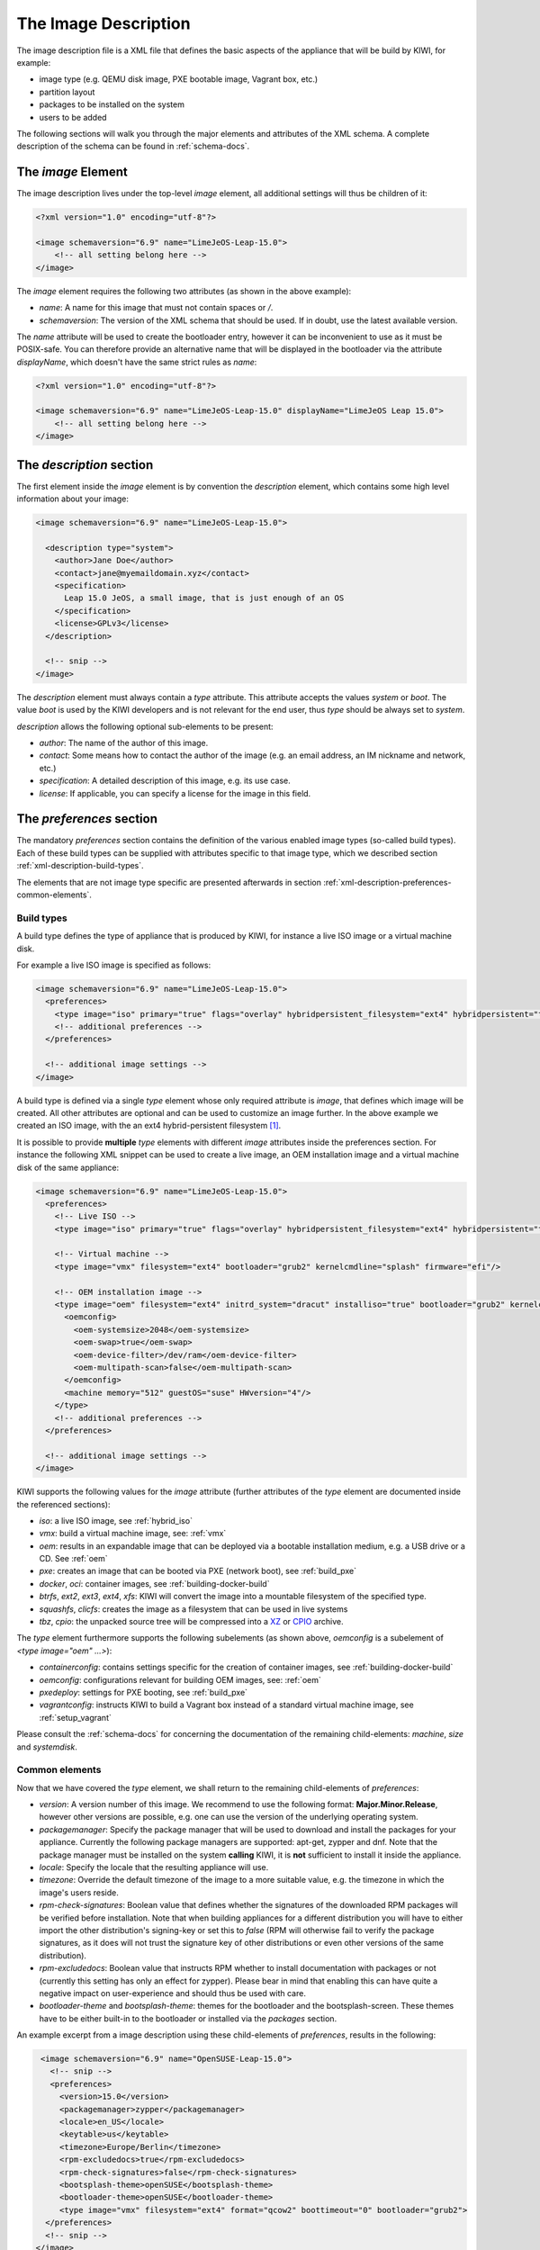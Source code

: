 The Image Description
=====================

The image description file is a XML file that defines the basic aspects of
the appliance that will be build by KIWI, for example:

- image type (e.g. QEMU disk image, PXE bootable image, Vagrant box, etc.)
- partition layout
- packages to be installed on the system
- users to be added

The following sections will walk you through the major elements and
attributes of the XML schema. A complete description of the schema can be
found in :ref:`schema-docs`.


The `image` Element
-------------------

The image description lives under the top-level `image` element, all
additional settings will thus be children of it:

.. code-block:: xml

   <?xml version="1.0" encoding="utf-8"?>

   <image schemaversion="6.9" name="LimeJeOS-Leap-15.0">
       <!-- all setting belong here -->
   </image>

The `image` element requires the following two attributes (as shown in the
above example):

- `name`: A name for this image that must not contain spaces or `/`.

- `schemaversion`: The version of the XML schema that should be used. If in
  doubt, use the latest available version.

The `name` attribute will be used to create the bootloader entry, however
it can be inconvenient to use as it must be POSIX-safe. You can therefore
provide an alternative name that will be displayed in the bootloader via
the attribute `displayName`, which doesn't have the same strict rules as
`name`:

.. code-block:: xml

   <?xml version="1.0" encoding="utf-8"?>

   <image schemaversion="6.9" name="LimeJeOS-Leap-15.0" displayName="LimeJeOS Leap 15.0">
       <!-- all setting belong here -->
   </image>


The `description` section
-------------------------

The first element inside the `image` element is by convention the
`description` element, which contains some high level information about
your image:

.. code-block:: xml

   <image schemaversion="6.9" name="LimeJeOS-Leap-15.0">

     <description type="system">
       <author>Jane Doe</author>
       <contact>jane@myemaildomain.xyz</contact>
       <specification>
         Leap 15.0 JeOS, a small image, that is just enough of an OS
       </specification>
       <license>GPLv3</license>
     </description>

     <!-- snip -->
   </image>


The `description` element must always contain a `type` attribute. This
attribute accepts the values `system` or `boot`. The value `boot` is used
by the KIWI developers and is not relevant for the end user, thus `type`
should be always set to `system`.

`description` allows the following optional sub-elements to be present:

- `author`: The name of the author of this image.

- `contact`: Some means how to contact the author of the image (e.g. an
  email address, an IM nickname and network, etc.)

- `specification`: A detailed description of this image, e.g. its use case.

- `license`: If applicable, you can specify a license for the image in this
  field.


The `preferences` section
-------------------------

The mandatory `preferences` section contains the definition of the various
enabled image types (so-called build types). Each of these build types can
be supplied with attributes specific to that image type, which we described
section :ref:`xml-description-build-types`.

The elements that are not image type specific are presented afterwards in
section :ref:`xml-description-preferences-common-elements`.


.. _xml-description-build-types:

Build types
^^^^^^^^^^^

A build type defines the type of appliance that is produced by KIWI, for
instance a live ISO image or a virtual machine disk.

For example a live ISO image is specified as follows:

.. code-block:: xml

   <image schemaversion="6.9" name="LimeJeOS-Leap-15.0">
     <preferences>
       <type image="iso" primary="true" flags="overlay" hybridpersistent_filesystem="ext4" hybridpersistent="true"/>
       <!-- additional preferences -->
     </preferences>

     <!-- additional image settings -->
   </image>


A build type is defined via a single `type` element whose only required
attribute is `image`, that defines which image will be created. All other
attributes are optional and can be used to customize an image further. In
the above example we created an ISO image, with the an ext4
hybrid-persistent filesystem [#f1]_.

It is possible to provide **multiple** `type` elements with different
`image` attributes inside the preferences section. For instance the
following XML snippet can be used to create a live image, an OEM
installation image and a virtual machine disk of the same appliance:

.. code-block:: xml

   <image schemaversion="6.9" name="LimeJeOS-Leap-15.0">
     <preferences>
       <!-- Live ISO -->
       <type image="iso" primary="true" flags="overlay" hybridpersistent_filesystem="ext4" hybridpersistent="true"/>

       <!-- Virtual machine -->
       <type image="vmx" filesystem="ext4" bootloader="grub2" kernelcmdline="splash" firmware="efi"/>

       <!-- OEM installation image -->
       <type image="oem" filesystem="ext4" initrd_system="dracut" installiso="true" bootloader="grub2" kernelcmdline="splash" firmware="efi">
         <oemconfig>
           <oem-systemsize>2048</oem-systemsize>
           <oem-swap>true</oem-swap>
           <oem-device-filter>/dev/ram</oem-device-filter>
           <oem-multipath-scan>false</oem-multipath-scan>
         </oemconfig>
         <machine memory="512" guestOS="suse" HWversion="4"/>
       </type>
       <!-- additional preferences -->
     </preferences>

     <!-- additional image settings -->
   </image>


KIWI supports the following values for the `image` attribute (further
attributes of the `type` element are documented inside the referenced
sections):

- `iso`: a live ISO image, see :ref:`hybrid_iso`
- `vmx`: build a virtual machine image, see: :ref:`vmx`
- `oem`: results in an expandable image that can be deployed via a bootable
  installation medium, e.g. a USB drive or a CD. See :ref:`oem`
- `pxe`: creates an image that can be booted via PXE (network boot), see
  :ref:`build_pxe`

- `docker`, `oci`: container images, see :ref:`building-docker-build`

- `btrfs`, `ext2`, `ext3`, `ext4`, `xfs`: KIWI will convert the
  image into a mountable filesystem of the specified type.

- `squashfs`, `clicfs`: creates the image as a filesystem that can be used
  in live systems

- `tbz`, `cpio`: the unpacked source tree will be compressed into a `XZ
  <https://en.wikipedia.org/wiki/Xz>`_ or `CPIO
  <https://en.wikipedia.org/wiki/Cpio>`_ archive.


The `type` element furthermore supports the following subelements (as shown
above, `oemconfig` is a subelement of `<type image="oem" ...>`):

- `containerconfig`: contains settings specific for the creation of
  container images, see :ref:`building-docker-build`

- `oemconfig`: configurations relevant for building OEM images, see:
  :ref:`oem`

- `pxedeploy`: settings for PXE booting, see :ref:`build_pxe`

- `vagrantconfig`: instructs KIWI to build a Vagrant box instead of a
  standard virtual machine image, see :ref:`setup_vagrant`

Please consult the :ref:`schema-docs` for concerning the documentation of
the remaining child-elements: `machine`, `size` and `systemdisk`.


.. _xml-description-preferences-common-elements:

Common elements
^^^^^^^^^^^^^^^

Now that we have covered the `type` element, we shall return to the
remaining child-elements of `preferences`:

- `version`: A version number of this image. We recommend to use the
  following format: **Major.Minor.Release**, however other versions are
  possible, e.g. one can use the version of the underlying operating
  system.

- `packagemanager`: Specify the package manager that will be used to
  download and install the packages for your appliance. Currently the
  following package managers are supported: apt-get, zypper and dnf. Note
  that the package manager must be installed on the system **calling**
  KIWI, it is **not** sufficient to install it inside the appliance.

- `locale`: Specify the locale that the resulting appliance will use.

- `timezone`: Override the default timezone of the image to a more suitable
  value, e.g. the timezone in which the image's users reside.

- `rpm-check-signatures`: Boolean value that defines whether the signatures
  of the downloaded RPM packages will be verified before installation.
  Note that when building appliances for a different distribution you will
  have to either import the other distribution's signing-key or set this to
  `false` (RPM will otherwise fail to verify the package signatures, as it
  does will not trust the signature key of other distributions or even
  other versions of the same distribution).

- `rpm-excludedocs`: Boolean value that instructs RPM whether to install
  documentation with packages or not (currently this setting has only an
  effect for zypper). Please bear in mind that enabling this can have quite
  a negative impact on user-experience and should thus be used with care.

- `bootloader-theme` and `bootsplash-theme`: themes for the bootloader and
  the bootsplash-screen. These themes have to be either built-in to the
  bootloader or installed via the `packages` section.


An example excerpt from a image description using these child-elements of
`preferences`, results in the following:

.. code-block:: xml

   <image schemaversion="6.9" name="OpenSUSE-Leap-15.0">
     <!-- snip -->
     <preferences>
       <version>15.0</version>
       <packagemanager>zypper</packagemanager>
       <locale>en_US</locale>
       <keytable>us</keytable>
       <timezone>Europe/Berlin</timezone>
       <rpm-excludedocs>true</rpm-excludedocs>
       <rpm-check-signatures>false</rpm-check-signatures>
       <bootsplash-theme>openSUSE</bootsplash-theme>
       <bootloader-theme>openSUSE</bootloader-theme>
       <type image="vmx" filesystem="ext4" format="qcow2" boottimeout="0" bootloader="grub2">
    </preferences>
    <!-- snip -->
  </image>


.. _xml-description-image-profiles:

Image profiles
--------------

In the previous section we have covered build types, that are represented
in the image description as the `type` element. We have also shown how it
is possible to include multiple build types in the same
appliance. Unfortunately that approach has one significant limitation: one
can only include multiple build types with **different** settings for
`image`.

In certain cases this is undesirable, for instance when building multiple
very similar virtual machine disks. Then one would have to duplicate the
whole :file:`config.xml` for each virtual machine. KIWI supports profiles
to work around this issue.

A profile is a namespace for additional settings that can be applied by
KIWI on top of the default settings (or other profiles), thereby allowing
to build multiple appliances with the same build type but with different
configurations.

In the following example, we create two virtual machine images: one for
QEMU (using the `qcow2` format) and one for VMWare (using the `vmdk`
format).

.. code-block:: xml

   <image schemaversion="6.9" name="OpenSUSE-Leap-15.0">
     <!-- snip -->
     <profiles>
       <profile name="QEMU" description="virtual machine for QEMU"/>
       <profile name="VMWare" description="virtual machine for VMWare"/>
     </profiles>
     <preferences>
       <version>15.0</version>
       <packagemanager>zypper</packagemanager>
     </preferences>
     <preferences profiles="QEMU">
       <type image="vmx" format="qcow2" filesystem="ext4" bootloader="grub2">
     </preferences>
     <preferences profiles="VMWare">
       <type image="vmx" format="vmdk" filesystem="ext4" bootloader="grub2">
     </preferences>
     <!-- snip -->
   </image>


Each profile is declared via the element `profile`, which itself must be a
child of `profiles` and must contain the `name` and `description`
attributes. The `description` is only present for documentation purposes,
`name` on the other hand is used to instruct KIWI which profile to build
via the command line. Additionally one can provide the boolean attribute
`import`, which defines whether this profile should be used by default when
KIWI is invoked via the command line.

A profile inherits the default settings which do not belong to any
profile. It applies only to elements that contain the profile in their
`profiles` attribute. The attribute `profiles` expects a comma separated
list of profiles for which the settings of this element apply. The
attribute is present in the following elements only:

- `preferences`
- `drivers`
- `repository` and `packages` (see
  :ref:`xml-description-repositories-and-packages`)
- `users`

Profiles can furthermore inherit settings from another profile via the
`requires` sub-element:

.. code-block:: xml

   <profiles>
     <profile name="VM" description="virtual machine"/>
     <profile name="QEMU" description="virtual machine for QEMU">
       <requires>VM</requires>
     </profile>
   </profiles>

The profile `QEMU` would inherit the settings from `VM` in the above
example.



Adding users
------------

User accounts can be added or modified via the `users` element, which
supports a list of multiple `user` sub-elements:

.. code-block:: xml

   <image schemaversion="6.9" name="JeOS-Tumbleweed">
     <users>
       <user password="this_is_soo_secure" home="/home/me" name="me" groups="users" pwdformat="plain" />
       <user password="$1$wYJUgpM5$RXMMeASDc035eX.NbYWFl0" home="/root" name="root" groups="root"/>
     </users>
   </image>

Each `user` element represents a specific user that should be added or
modified. The following attributes are mandatory:

- `name`: the UNIX username

- `home`: the path to the user's home directory

Additionally the following optional attributes can be specified:

- `groups`: A comma separated list of groups. The first element of the list
  is used for the user's primary group. The remaining elements are appended
  to the user's supplementary groups. When no groups are assigned then the
  system's default primary group will be used [#f2]_

- `id`: The user-id of this account

- `pwdformat`: The format in which `password` is provided, either `plain`
  or `encrypted` (the latter is the default)

- `password`: The password for this user account. It can be provided either
  in cleartext form (`pwdformat="plain"`) or in `crypt`'ed form
  (`pwdformat="encrypted"`). Plain passwords are discouraged, as everyone
  with access to the image description would know the password. Thus please
  generate a hash of your password, e.g. with the `mkpasswd` tool
  (available in most Linux distributions via the `whois` package):

  .. code:: bash

     $ mkpasswd -m sha-512 -S $(date +%N) -s <<< INSERT_YOUR_PASSWORD_HERE


Defining repositories and packages
----------------------------------


.. [#f1] This option results in the creation of a copy-on-write file on the
         filesystem to keep data persistent over a reboot.

.. FIXME: @schaefi: is this correct?
.. [#f2] Note that the default primary group is taken from the system on
         which KIWI is run, not from the system that KIWI is building.

